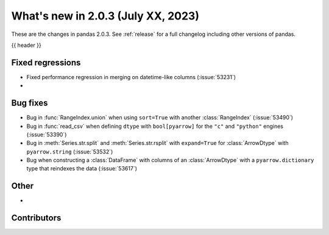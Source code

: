 .. _whatsnew_203:

What's new in 2.0.3 (July XX, 2023)
-----------------------------------

These are the changes in pandas 2.0.3. See :ref:`release` for a full changelog
including other versions of pandas.

{{ header }}

.. ---------------------------------------------------------------------------
.. _whatsnew_203.regressions:

Fixed regressions
~~~~~~~~~~~~~~~~~
- Fixed performance regression in merging on datetime-like columns (:issue:`53231`)
-

.. ---------------------------------------------------------------------------
.. _whatsnew_203.bug_fixes:

Bug fixes
~~~~~~~~~
- Bug in :func:`RangeIndex.union` when using ``sort=True`` with another :class:`RangeIndex` (:issue:`53490`)
- Bug in :func:`read_csv` when defining ``dtype`` with ``bool[pyarrow]`` for the ``"c"`` and ``"python"`` engines (:issue:`53390`)
- Bug in :meth:`Series.str.split` and :meth:`Series.str.rsplit` with ``expand=True`` for :class:`ArrowDtype` with ``pyarrow.string`` (:issue:`53532`)
- Bug when constructing a :class:`DataFrame` with columns of an :class:`ArrowDtype` with a ``pyarrow.dictionary`` type that reindexes the data (:issue:`53617`)

.. ---------------------------------------------------------------------------
.. _whatsnew_203.other:

Other
~~~~~
-

.. ---------------------------------------------------------------------------
.. _whatsnew_203.contributors:

Contributors
~~~~~~~~~~~~

.. contributors:: v2.0.2..v2.0.3|HEAD
